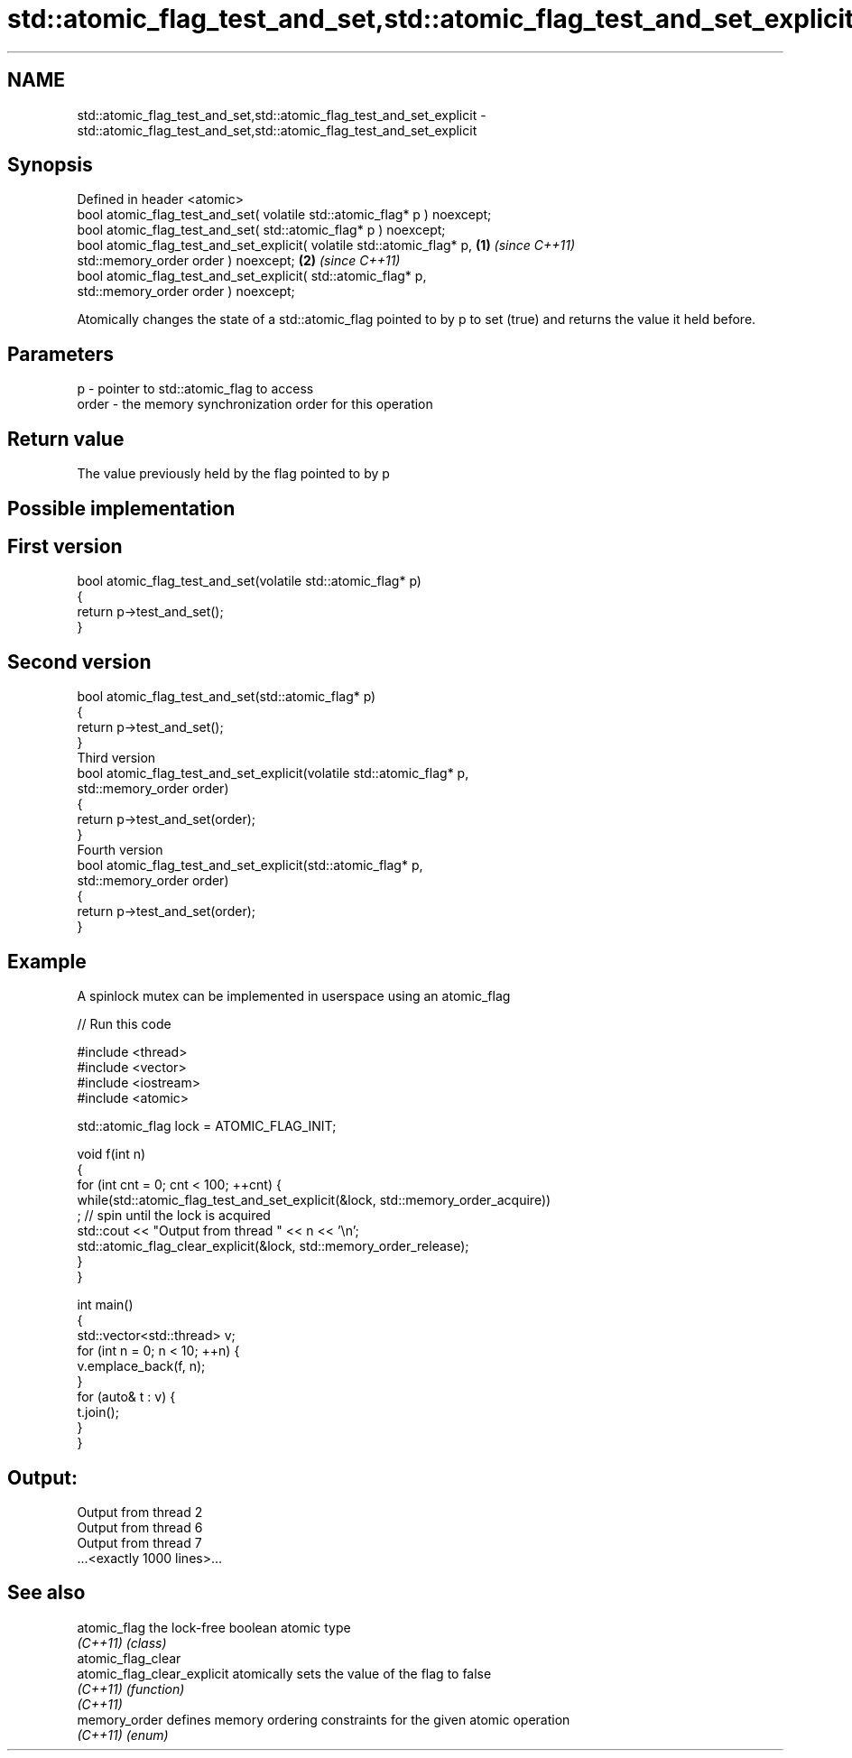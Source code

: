 .TH std::atomic_flag_test_and_set,std::atomic_flag_test_and_set_explicit 3 "2020.03.24" "http://cppreference.com" "C++ Standard Libary"
.SH NAME
std::atomic_flag_test_and_set,std::atomic_flag_test_and_set_explicit \- std::atomic_flag_test_and_set,std::atomic_flag_test_and_set_explicit

.SH Synopsis
   Defined in header <atomic>
   bool atomic_flag_test_and_set( volatile std::atomic_flag* p ) noexcept;
   bool atomic_flag_test_and_set( std::atomic_flag* p ) noexcept;
   bool atomic_flag_test_and_set_explicit( volatile std::atomic_flag* p,   \fB(1)\fP \fI(since C++11)\fP
   std::memory_order order ) noexcept;                                                       \fB(2)\fP \fI(since C++11)\fP
   bool atomic_flag_test_and_set_explicit( std::atomic_flag* p,
   std::memory_order order ) noexcept;

   Atomically changes the state of a std::atomic_flag pointed to by p to set (true) and returns the value it held before.

.SH Parameters

   p     - pointer to std::atomic_flag to access
   order - the memory synchronization order for this operation

.SH Return value

   The value previously held by the flag pointed to by p

.SH Possible implementation

.SH First version
   bool atomic_flag_test_and_set(volatile std::atomic_flag* p)
   {
       return p->test_and_set();
   }
.SH Second version
   bool atomic_flag_test_and_set(std::atomic_flag* p)
   {
       return p->test_and_set();
   }
                               Third version
   bool atomic_flag_test_and_set_explicit(volatile std::atomic_flag* p,
                                          std::memory_order order)
   {
       return p->test_and_set(order);
   }
                              Fourth version
   bool atomic_flag_test_and_set_explicit(std::atomic_flag* p,
                                          std::memory_order order)
   {
       return p->test_and_set(order);
   }

.SH Example

   A spinlock mutex can be implemented in userspace using an atomic_flag

   
// Run this code

 #include <thread>
 #include <vector>
 #include <iostream>
 #include <atomic>

 std::atomic_flag lock = ATOMIC_FLAG_INIT;

 void f(int n)
 {
     for (int cnt = 0; cnt < 100; ++cnt) {
         while(std::atomic_flag_test_and_set_explicit(&lock, std::memory_order_acquire))
              ; // spin until the lock is acquired
         std::cout << "Output from thread " << n << '\\n';
         std::atomic_flag_clear_explicit(&lock, std::memory_order_release);
     }
 }

 int main()
 {
     std::vector<std::thread> v;
     for (int n = 0; n < 10; ++n) {
         v.emplace_back(f, n);
     }
     for (auto& t : v) {
         t.join();
     }
 }

.SH Output:

 Output from thread 2
 Output from thread 6
 Output from thread 7
 ...<exactly 1000 lines>...

.SH See also

   atomic_flag                the lock-free boolean atomic type
   \fI(C++11)\fP                    \fI(class)\fP
   atomic_flag_clear
   atomic_flag_clear_explicit atomically sets the value of the flag to false
   \fI(C++11)\fP                    \fI(function)\fP
   \fI(C++11)\fP
   memory_order               defines memory ordering constraints for the given atomic operation
   \fI(C++11)\fP                    \fI(enum)\fP
